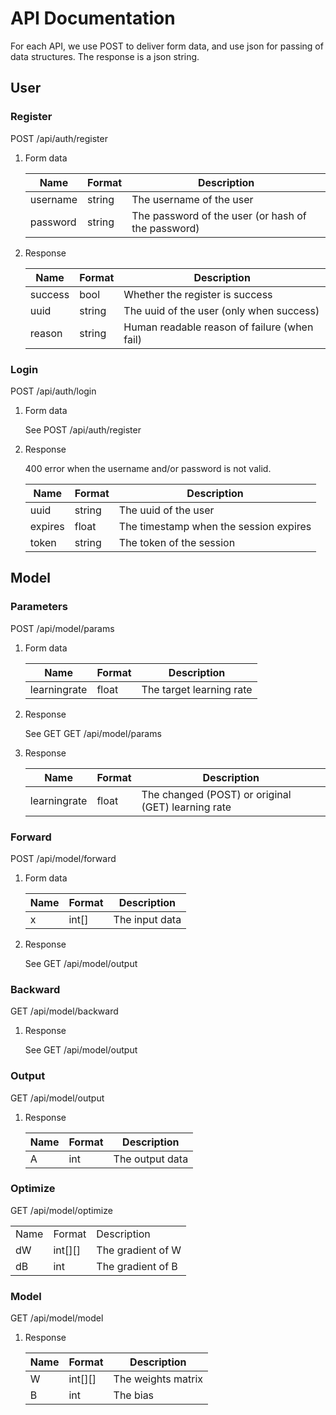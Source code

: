 * API Documentation
  For each API, we use POST to deliver form data, and use json for passing of
  data structures. The response is a json string.
** User
*** Register
    POST /api/auth/register
**** Form data
| Name     | Format | Description                                        |
|----------+--------+----------------------------------------------------|
| username | string | The username of the user                           |
| password | string | The password of the user (or hash of the password) |
**** Response
| Name    | Format | Description                                  |
|---------+--------+----------------------------------------------|
| success | bool   | Whether the register is success              |
| uuid    | string | The uuid of the user (only when success)     |
| reason  | string | Human readable reason of failure (when fail) |
*** Login
    POST /api/auth/login
**** Form data
     See POST /api/auth/register
**** Response
     400 error when the username and/or password is not valid.
| Name    | Format | Description                            |
|---------+--------+----------------------------------------|
| uuid    | string | The uuid of the user                   |
| expires | float  | The timestamp when the session expires |
| token   | string | The token of the session              |
** Model
*** Parameters
    POST /api/model/params
**** Form data
| Name          | Format | Description              |
|---------------+--------+--------------------------|
| learning\under{}rate | float  | The target learning rate |
**** Response
     See GET
    GET /api/model/params
**** Response
| Name          | Format | Description                                        |
|---------------+--------+----------------------------------------------------|
| learning\under{}rate | float  | The changed (POST) or original (GET) learning rate |
*** Forward
    POST /api/model/forward
**** Form data
| Name | Format | Description    |
|------+--------+----------------|
| x    | int[]  | The input data |
**** Response
     See GET /api/model/output
*** Backward
    GET /api/model/backward
**** Response
     See GET /api/model/output
*** Output
    GET /api/model/output
**** Response
| Name | Format | Description     |
|------+--------+-----------------|
| A    | int    | The output data |
*** Optimize
    GET /api/model/optimize
| Name | Format  | Description       |
| dW   | int[][] | The gradient of W |
| dB   | int     | The gradient of B |
*** Model
    GET /api/model/model
**** Response
| Name | Format  | Description        |
|------+---------+--------------------|
| W    | int[][] | The weights matrix |
| B    | int     | The bias           |
